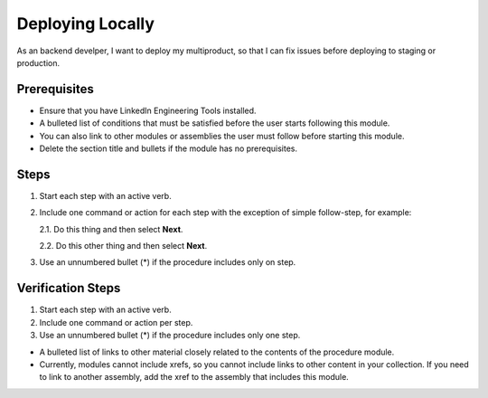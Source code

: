 .. _procedure_module:

*****************
Deploying Locally
*****************

As an backend develper, I want to deploy my multiproduct, so that I can fix issues before deploying to staging or production.

Prerequisites
*************

* Ensure that you have LinkedIn Engineering Tools installed.

* A bulleted list of conditions that must be satisfied before the user starts following this module.

* You can also link to other modules or assemblies the user must follow before starting this module.

* Delete the section title and bullets if the module has no prerequisites.

Steps
*****

1. Start each step with an active verb.

2. Include one command or action for each step with the exception of simple follow-step, for example:

   2.1. Do this thing and then select **Next**.

   2.2. Do this other thing and then select **Next**.

3. Use an unnumbered bullet (\*) if the procedure includes only on step.

Verification Steps
******************

1. Start each step with an active verb.

2. Include one command or action per step.

3. Use an unnumbered bullet (\*) if the procedure includes only one step.

-   A bulleted list of links to other material closely related to the
    contents of the procedure module.

-   Currently, modules cannot include xrefs, so you cannot include links
    to other content in your collection. If you need to link to another
    assembly, add the xref to the assembly that includes this module.
